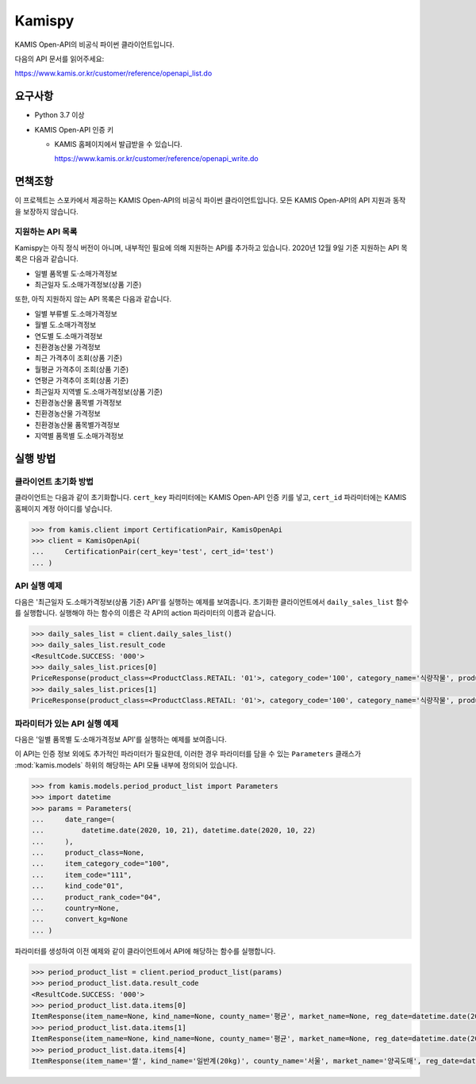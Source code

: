 Kamispy
=======

KAMIS Open-API의 비공식 파이썬 클라이언트입니다.

다음의 API 문서를 읽어주세요:

https://www.kamis.or.kr/customer/reference/openapi_list.do


요구사항
~~~~~~~~

- Python 3.7 이상

- KAMIS Open-API 인증 키

  - KAMIS 홈페이지에서 발급받을 수 있습니다.

    https://www.kamis.or.kr/customer/reference/openapi_write.do


면책조항
~~~~~~~~

이 프로젝트는 스포카에서 제공하는 KAMIS Open-API의 비공식 파이썬
클라이언트입니다.  모든 KAMIS Open-API의 API 지원과 동작을 보장하지 않습니다.



지원하는 API 목록
-----------------

Kamispy는 아직 정식 버전이 아니며, 내부적인 필요에 의해 지원하는 API를
추가하고 있습니다.  2020년 12월 9일 기준 지원하는 API 목록은 다음과 같습니다.

- 일별 품목별 도·소매가격정보

- 최근일자 도.소매가격정보(상품 기준)

또한, 아직 지원하지 않는 API 목록은 다음과 같습니다.

- 일별 부류별 도.소매가격정보

- 월별 도.소매가격정보

- 연도별 도.소매가격정보

- 친환경농산물 가격정보

- 최근 가격추이 조회(상품 기준)

- 월평균 가격추이 조회(상품 기준)

- 연평균 가격추이 조회(상품 기준)

- 최근일자 지역별 도.소매가격정보(상품 기준)

- 친환경농산물 품목별 가격정보

- 친환경농산물 가격정보

- 친환경농산물 품목별가격정보

- 지역별 품목별 도.소매가격정보


실행 방법
~~~~~~~~~

클라이언트 초기화 방법
----------------------

클라이언트는 다음과 같이 초기화합니다.  ``cert_key`` 파리미터에는 KAMIS
Open-API 인증 키를 넣고, ``cert_id`` 파라미터에는 KAMIS 홈페이지 계정 아이디를
넣습니다.

.. code-block:: pycon

    >>> from kamis.client import CertificationPair, KamisOpenApi
    >>> client = KamisOpenApi(
    ...     CertificationPair(cert_key='test', cert_id='test')
    ... )


API 실행 예제
-------------

다음은 '최근일자 도.소매가격정보(상품 기준) API'를 실행하는 예제를 보여줍니다.
초기화한 클라이언트에서 ``daily_sales_list`` 함수를 실행합니다.  실행해야 하는
함수의 이름은 각 API의 action 파라미터의 이름과 같습니다.

.. code-block:: pycon

    >>> daily_sales_list = client.daily_sales_list()
    >>> daily_sales_list.result_code
    <ResultCode.SUCCESS: '000'>
    >>> daily_sales_list.prices[0]
    PriceResponse(product_class=<ProductClass.RETAIL: '01'>, category_code='100', category_name='식량작물', productno='272', latest_date=datetime.date(2020, 10, 16), product_name='쌀/일반계', item_name='쌀/일반계', unit='20kg', date_price_dict=OrderedDict([('당일', 55094), ('1일전', 55053), ('1개월전', 52723), ('1년전', 51034)]), direction_type=<Direction.INCREASE: '1'>, direction_value=0.1)
    >>> daily_sales_list.prices[1]
    PriceResponse(product_class=<ProductClass.RETAIL: '01'>, category_code='100', category_name='식량작물', productno='273', latest_date=datetime.date(2020, 10, 16), product_name='쌀/햇일반계', item_name='쌀/햇일반계', unit='20kg', date_price_dict=OrderedDict([('당일', 58887), ('1일전', 58939), ('1개월전', None), ('1년전', 53015)]), direction_type=<Direction.DECREASE: '0'>, direction_value=0.1)


파라미터가 있는 API 실행 예제
-----------------------------

다음은 '일별 품목별 도·소매가격정보 API'를 실행하는 예제를 보여줍니다.

이 API는 인증 정보 외에도 추가적인 파라미터가 필요한데, 이러한 경우 파라미터를
담을 수 있는 ``Parameters`` 클래스가 :mod:`kamis.models` 하위의 해당하는 API
모듈 내부에 정의되어 있습니다.

.. code-block:: pycon

    >>> from kamis.models.period_product_list import Parameters
    >>> import datetime
    >>> params = Parameters(
    ...     date_range=(
    ...         datetime.date(2020, 10, 21), datetime.date(2020, 10, 22)
    ...     ),
    ...     product_class=None,
    ...     item_category_code="100",
    ...     item_code="111",
    ...     kind_code"01",
    ...     product_rank_code="04",
    ...     country=None,
    ...     convert_kg=None
    ... )

파라미터를 생성하여 이전 예제와 같이 클라이언트에서 API에 해당하는 함수를
실행합니다.

.. code-block:: pycon

    >>> period_product_list = client.period_product_list(params)
    >>> period_product_list.data.result_code
    <ResultCode.SUCCESS: '000'>
    >>> period_product_list.data.items[0]
    ItemResponse(item_name=None, kind_name=None, county_name='평균', market_name=None, reg_date=datetime.date(2020, 10, 21), price_=54520)
    >>> period_product_list.data.items[1]
    ItemResponse(item_name=None, kind_name=None, county_name='평균', market_name=None, reg_date=datetime.date(2020, 10, 22), price_=54520)
    >>> period_product_list.data.items[4]
    ItemResponse(item_name='쌀', kind_name='일반계(20kg)', county_name='서울', market_name='양곡도매', reg_date=datetime.date(2020, 10, 21), price_=53300)
